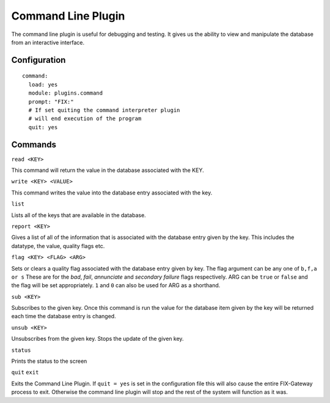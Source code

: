 ==========================
Command Line Plugin
==========================

The command line plugin is useful for debugging and testing.  It gives us the ability
to view and manipulate the database from an interactive interface.

Configuration
-------------------

::

  command:
    load: yes
    module: plugins.command
    prompt: "FIX:"
    # If set quiting the command interpreter plugin
    # will end execution of the program
    quit: yes


Commands
----------

``read <KEY>``

This command will return the value in the database associated with the KEY.


``write <KEY> <VALUE>``

This command writes the value into the database entry associated with the key.

``list``

Lists all of the keys that are available in the database.

``report <KEY>``

Gives a list of all of the information that is associated with the database entry given by
the key.  This includes the datatype, the value, quality flags etc.

``flag <KEY> <FLAG> <ARG>``

Sets or clears a quality flag associated with the database entry given by key.  The flag argument
can be any one of ``b,f,a or s``  These are for the *bad*, *fail*, *annunciate* and *secondary failure*
flags respectively.  ARG can be ``true`` or ``false`` and the flag will be set appropriately.  ``1``
and ``0`` can also be used for ARG as a shorthand.

``sub <KEY>``

Subscribes to the given key.  Once this command is run the value for the database item given by
the key will be returned each time the database entry is changed.

``unsub <KEY>``

Unsubscribes from the given key.  Stops the update of the given key.

``status``

Prints the status to the screen

``quit``
``exit``

Exits the Command Line Plugin.  If ``quit = yes`` is set in the configuration file this will also
cause the entire FIX-Gateway process to exit.  Otherwise the command line plugin will stop and
the rest of the system will function as it was.
